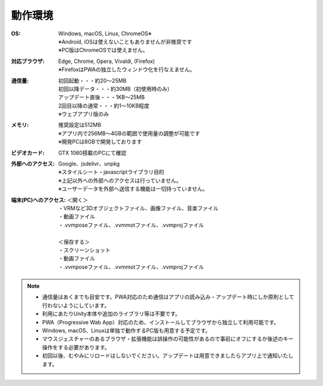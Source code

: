.. index:: 動作環境

#######################
動作環境
#######################


:OS:
  | Windows, macOS, Linux, ChromeOS※
  | ※Android, iOSは使えないこともありませんが非推奨です
  | ※PC版はChromeOSでは使えません。

:対応ブラウザ:
  | Edge, Chrome, Opera, Vivaldi, (Firefox)
  | ※FirefoxはPWAの独立したウィンドウ化を行なえません。


:通信量:
  | 初回起動・・・約20～25MB
  | 初回以降データ・・・約30MB（初使用時のみ）
  | アップデート直後・・・1KB～25MB
  | 2回目以降の通常・・・約1～10KB程度
  | ※ウェブアプリ版のみ

:メモリ:
  | 推奨設定は512MB
  | ※アプリ内で256MB～4GBの範囲で使用量の調整が可能です
  | ※開発PCは8GBで開発しております 

:ビデオカード:
  GTX 1060搭載のPCにて確認


:外部へのアクセス:
  | Google、jsdelivr、unpkg
  | ※スタイルシート・javascriptライブラリ目的
  | ※上記以外への外部へのアクセスは行っていません。
  | ※ユーザーデータを外部へ送信する機能は一切持っていません。

:端末(PC)へのアクセス:
  | ＜開く＞
  | ・VRMなど3Dオブジェクトファイル、画像ファイル、音楽ファイル
  | ・動画ファイル
  | ・.vvmposeファイル、.vvmmotファイル、.vvmprojファイル
  | 
  | ＜保存する＞
  | ・スクリーンショット
  | ・動画ファイル
  | ・.vvmposeファイル、.vvmmotファイル、.vvmprojファイル


.. note::
    * 通信量はあくまでも目安です。PWA対応のため通信はアプリの読み込み・アップデート時にしか原則として行わないようにしています。
    * 利用にあたりUnity本体や追加のライブラリ等は不要です。
    * PWA（Progressive Wab App）対応のため、インストールしてブラウザから独立して利用可能です。
    * Windows, macOS、Linuxは単独で動作するPC版も用意する予定です。
    * マウスジェスチャーのあるブラウザ・拡張機能は誤操作の可能性があるので事前にオフにするか後述のキー操作をする必要があります。
    * 初回以後、むやみにリロードはしないでください。アップデートは用意できましたらアプリ上で通知いたします。


.. raw:: latex

   \cleardoublepage

